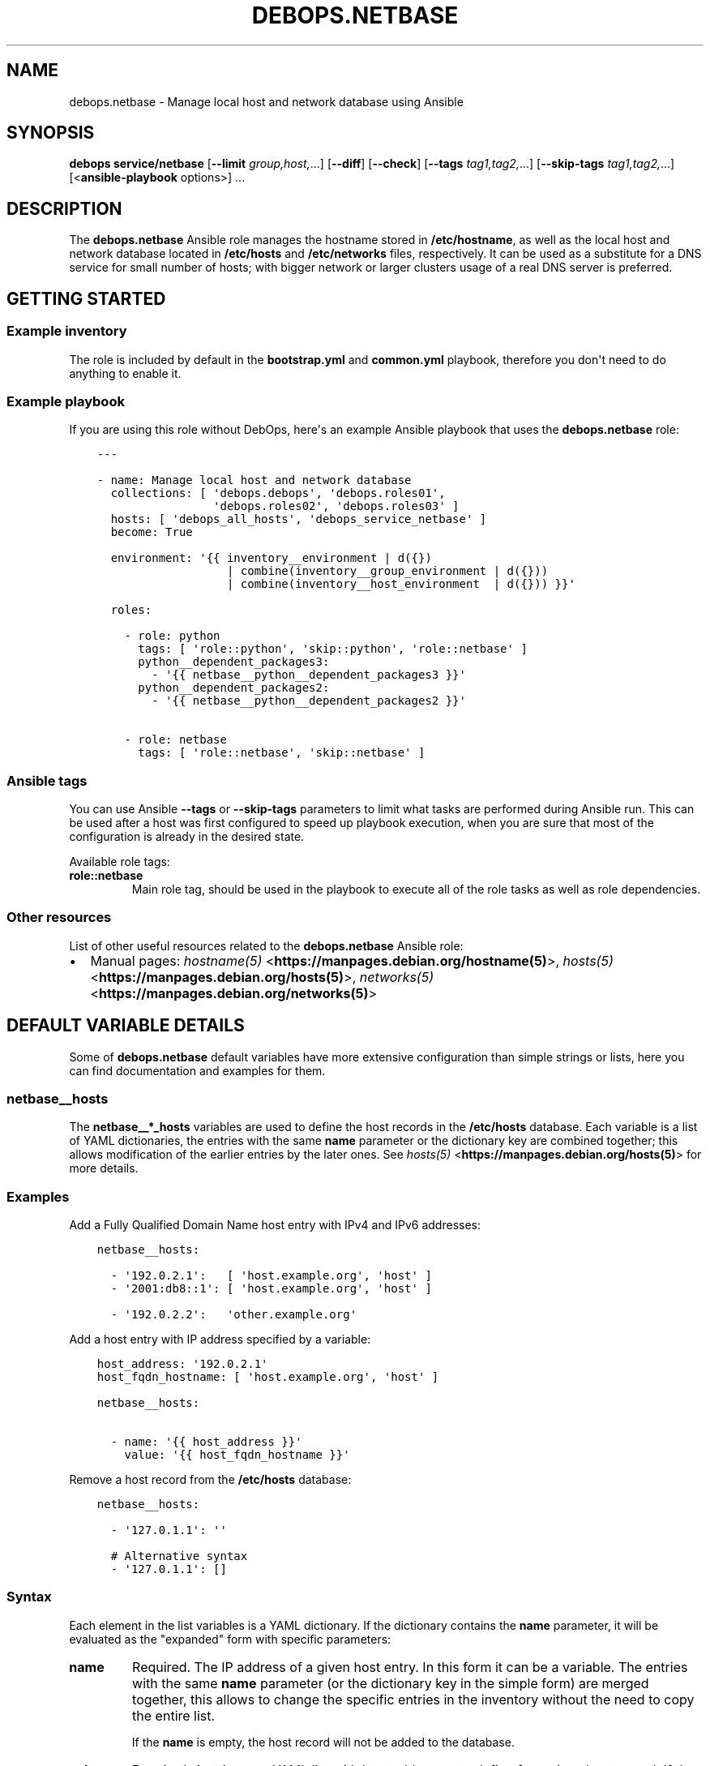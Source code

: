 .\" Man page generated from reStructuredText.
.
.TH "DEBOPS.NETBASE" "5" "Jun 30, 2021" "v2.2.3" "DebOps"
.SH NAME
debops.netbase \- Manage local host and network database using Ansible
.
.nr rst2man-indent-level 0
.
.de1 rstReportMargin
\\$1 \\n[an-margin]
level \\n[rst2man-indent-level]
level margin: \\n[rst2man-indent\\n[rst2man-indent-level]]
-
\\n[rst2man-indent0]
\\n[rst2man-indent1]
\\n[rst2man-indent2]
..
.de1 INDENT
.\" .rstReportMargin pre:
. RS \\$1
. nr rst2man-indent\\n[rst2man-indent-level] \\n[an-margin]
. nr rst2man-indent-level +1
.\" .rstReportMargin post:
..
.de UNINDENT
. RE
.\" indent \\n[an-margin]
.\" old: \\n[rst2man-indent\\n[rst2man-indent-level]]
.nr rst2man-indent-level -1
.\" new: \\n[rst2man-indent\\n[rst2man-indent-level]]
.in \\n[rst2man-indent\\n[rst2man-indent-level]]u
..
.SH SYNOPSIS
.sp
\fBdebops service/netbase\fP [\fB\-\-limit\fP \fIgroup,host,\fP\&...] [\fB\-\-diff\fP] [\fB\-\-check\fP] [\fB\-\-tags\fP \fItag1,tag2,\fP\&...] [\fB\-\-skip\-tags\fP \fItag1,tag2,\fP\&...] [<\fBansible\-playbook\fP options>] ...
.SH DESCRIPTION
.sp
The \fBdebops.netbase\fP Ansible role manages the hostname stored in
\fB/etc/hostname\fP, as well as the local host and network database located
in \fB/etc/hosts\fP and \fB/etc/networks\fP files, respectively.  It can be
used as a substitute for a DNS service for small number of hosts; with bigger
network or larger clusters usage of a real DNS server is preferred.
.SH GETTING STARTED
.SS Example inventory
.sp
The role is included by default in the \fBbootstrap.yml\fP and \fBcommon.yml\fP
playbook, therefore you don\(aqt need to do anything to enable it.
.SS Example playbook
.sp
If you are using this role without DebOps, here\(aqs an example Ansible playbook
that uses the \fBdebops.netbase\fP role:
.INDENT 0.0
.INDENT 3.5
.sp
.nf
.ft C
\-\-\-

\- name: Manage local host and network database
  collections: [ \(aqdebops.debops\(aq, \(aqdebops.roles01\(aq,
                 \(aqdebops.roles02\(aq, \(aqdebops.roles03\(aq ]
  hosts: [ \(aqdebops_all_hosts\(aq, \(aqdebops_service_netbase\(aq ]
  become: True

  environment: \(aq{{ inventory__environment | d({})
                   | combine(inventory__group_environment | d({}))
                   | combine(inventory__host_environment  | d({})) }}\(aq

  roles:

    \- role: python
      tags: [ \(aqrole::python\(aq, \(aqskip::python\(aq, \(aqrole::netbase\(aq ]
      python__dependent_packages3:
        \- \(aq{{ netbase__python__dependent_packages3 }}\(aq
      python__dependent_packages2:
        \- \(aq{{ netbase__python__dependent_packages2 }}\(aq

    \- role: netbase
      tags: [ \(aqrole::netbase\(aq, \(aqskip::netbase\(aq ]

.ft P
.fi
.UNINDENT
.UNINDENT
.SS Ansible tags
.sp
You can use Ansible \fB\-\-tags\fP or \fB\-\-skip\-tags\fP parameters to limit what
tasks are performed during Ansible run. This can be used after a host was first
configured to speed up playbook execution, when you are sure that most of the
configuration is already in the desired state.
.sp
Available role tags:
.INDENT 0.0
.TP
.B \fBrole::netbase\fP
Main role tag, should be used in the playbook to execute all of the role
tasks as well as role dependencies.
.UNINDENT
.SS Other resources
.sp
List of other useful resources related to the \fBdebops.netbase\fP Ansible role:
.INDENT 0.0
.IP \(bu 2
Manual pages: \fI\%hostname(5)\fP <\fBhttps://manpages.debian.org/hostname(5)\fP>, \fI\%hosts(5)\fP <\fBhttps://manpages.debian.org/hosts(5)\fP>, \fI\%networks(5)\fP <\fBhttps://manpages.debian.org/networks(5)\fP>
.UNINDENT
.SH DEFAULT VARIABLE DETAILS
.sp
Some of \fBdebops.netbase\fP default variables have more extensive configuration
than simple strings or lists, here you can find documentation and examples for
them.
.SS netbase__hosts
.sp
The \fBnetbase__*_hosts\fP variables are used to define the host records in the
\fB/etc/hosts\fP database. Each variable is a list of YAML dictionaries, the
entries with the same \fBname\fP parameter or the dictionary key are combined
together; this allows modification of the earlier entries by the later ones.
See \fI\%hosts(5)\fP <\fBhttps://manpages.debian.org/hosts(5)\fP> for more details.
.SS Examples
.sp
Add a Fully Qualified Domain Name host entry with IPv4 and IPv6 addresses:
.INDENT 0.0
.INDENT 3.5
.sp
.nf
.ft C
netbase__hosts:

  \- \(aq192.0.2.1\(aq:   [ \(aqhost.example.org\(aq, \(aqhost\(aq ]
  \- \(aq2001:db8::1\(aq: [ \(aqhost.example.org\(aq, \(aqhost\(aq ]

  \- \(aq192.0.2.2\(aq:   \(aqother.example.org\(aq
.ft P
.fi
.UNINDENT
.UNINDENT
.sp
Add a host entry with IP address specified by a variable:
.INDENT 0.0
.INDENT 3.5
.sp
.nf
.ft C
host_address: \(aq192.0.2.1\(aq
host_fqdn_hostname: [ \(aqhost.example.org\(aq, \(aqhost\(aq ]

netbase__hosts:

  \- name: \(aq{{ host_address }}\(aq
    value: \(aq{{ host_fqdn_hostname }}\(aq
.ft P
.fi
.UNINDENT
.UNINDENT
.sp
Remove a host record from the \fB/etc/hosts\fP database:
.INDENT 0.0
.INDENT 3.5
.sp
.nf
.ft C
netbase__hosts:

  \- \(aq127.0.1.1\(aq: \(aq\(aq

  # Alternative syntax
  \- \(aq127.0.1.1\(aq: []
.ft P
.fi
.UNINDENT
.UNINDENT
.SS Syntax
.sp
Each element in the list variables is a YAML dictionary. If the dictionary
contains the \fBname\fP parameter, it will be evaluated as the "expanded" form
with specific parameters:
.INDENT 0.0
.TP
.B \fBname\fP
Required. The IP address of a given host entry. In this form it can be
a variable. The entries with the same \fBname\fP parameter (or the dictionary
key in the simple form) are merged together, this allows to change the
specific entries in the inventory without the need to copy the entire list.
.sp
If the \fBname\fP is empty, the host record will not be added to the database.
.TP
.B \fBvalue\fP
Required. A string or a YAML list with host addresses to define for a given
host record. If the list is used, lists from multiple entries are combined
together. To reset a list, specify an entry with an empty string as the
value.
.sp
If the value is empty, the host record will be removed from the database.
.TP
.B \fBseparator\fP
Optional, boolean. If set and \fBTrue\fP, the generated template will contain an
empty line before a given entry, to allow for better readability. This
parameter is ignored when the \fBlineinfile\fP mode is used to manage the
database.
.UNINDENT
.sp
If the YAML dictionary does not contain a \fBname\fP entry, the entire dictionary
is interpreted using the following simplified format: keys are the IP addresses
of the host records, and values are strings or YAML lists with the hostnames or
FQDN domains. It\(aqs best to use only 1 dictionary key for each host record, and
not combine multiple entries together in one list element.
.SH AUTHOR
Maciej Delmanowski
.SH COPYRIGHT
2014-2021, Maciej Delmanowski, Nick Janetakis, Robin Schneider and others
.\" Generated by docutils manpage writer.
.
